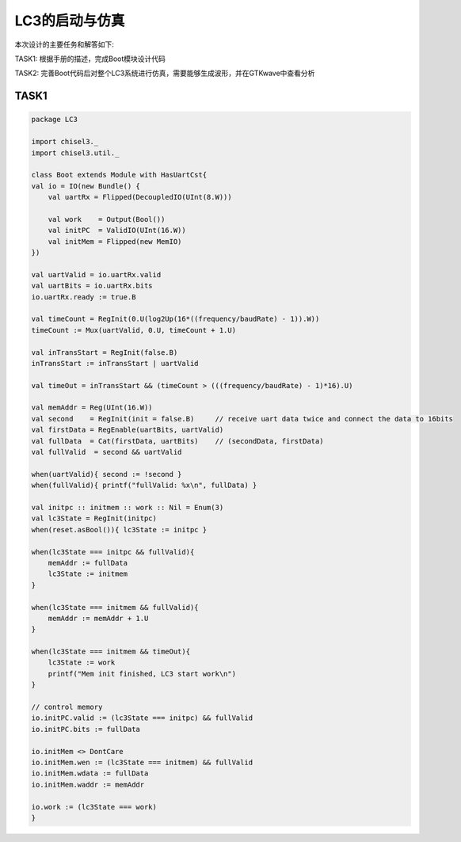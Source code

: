 LC3的启动与仿真
=======================

本次设计的主要任务和解答如下:

TASK1: 根据手册的描述，完成Boot模块设计代码

TASK2: 完善Boot代码后对整个LC3系统进行仿真，需要能够生成波形，并在GTKwave中查看分析

TASK1
------

.. code-block:: scala

    package LC3

    import chisel3._
    import chisel3.util._

    class Boot extends Module with HasUartCst{
    val io = IO(new Bundle() {
        val uartRx = Flipped(DecoupledIO(UInt(8.W)))

        val work    = Output(Bool())
        val initPC  = ValidIO(UInt(16.W))
        val initMem = Flipped(new MemIO)
    })

    val uartValid = io.uartRx.valid
    val uartBits = io.uartRx.bits
    io.uartRx.ready := true.B

    val timeCount = RegInit(0.U(log2Up(16*((frequency/baudRate) - 1)).W))
    timeCount := Mux(uartValid, 0.U, timeCount + 1.U)

    val inTransStart = RegInit(false.B)
    inTransStart := inTransStart | uartValid
    
    val timeOut = inTransStart && (timeCount > (((frequency/baudRate) - 1)*16).U)

    val memAddr = Reg(UInt(16.W))
    val second    = RegInit(init = false.B)     // receive uart data twice and connect the data to 16bits
    val firstData = RegEnable(uartBits, uartValid)
    val fullData  = Cat(firstData, uartBits)    // (secondData, firstData)
    val fullValid  = second && uartValid

    when(uartValid){ second := !second }
    when(fullValid){ printf("fullValid: %x\n", fullData) }

    val initpc :: initmem :: work :: Nil = Enum(3)
    val lc3State = RegInit(initpc)
    when(reset.asBool()){ lc3State := initpc }

    when(lc3State === initpc && fullValid){
        memAddr := fullData
        lc3State := initmem
    }
        
    when(lc3State === initmem && fullValid){
        memAddr := memAddr + 1.U
    }

    when(lc3State === initmem && timeOut){
        lc3State := work
        printf("Mem init finished, LC3 start work\n")
    }

    // control memory
    io.initPC.valid := (lc3State === initpc) && fullValid
    io.initPC.bits := fullData

    io.initMem <> DontCare
    io.initMem.wen := (lc3State === initmem) && fullValid
    io.initMem.wdata := fullData
    io.initMem.waddr := memAddr

    io.work := (lc3State === work)
    }
